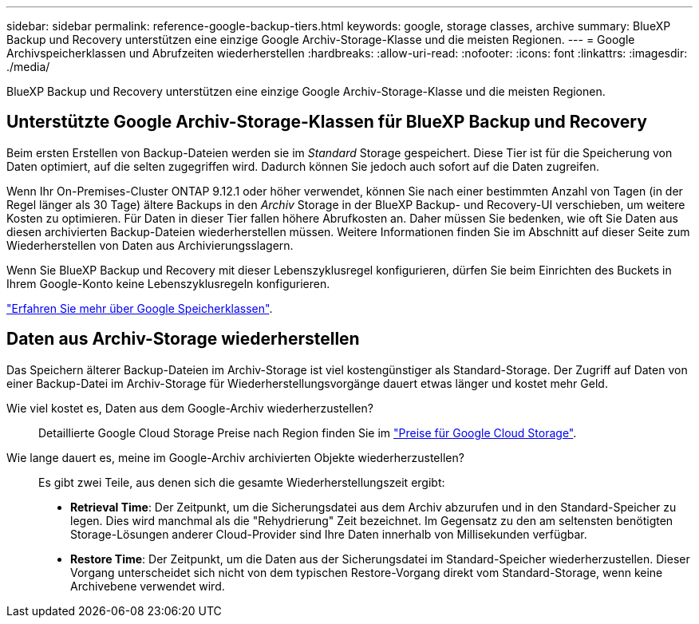 ---
sidebar: sidebar 
permalink: reference-google-backup-tiers.html 
keywords: google, storage classes, archive 
summary: BlueXP Backup und Recovery unterstützen eine einzige Google Archiv-Storage-Klasse und die meisten Regionen. 
---
= Google Archivspeicherklassen und Abrufzeiten wiederherstellen
:hardbreaks:
:allow-uri-read: 
:nofooter: 
:icons: font
:linkattrs: 
:imagesdir: ./media/


[role="lead"]
BlueXP Backup und Recovery unterstützen eine einzige Google Archiv-Storage-Klasse und die meisten Regionen.



== Unterstützte Google Archiv-Storage-Klassen für BlueXP Backup und Recovery

Beim ersten Erstellen von Backup-Dateien werden sie im _Standard_ Storage gespeichert. Diese Tier ist für die Speicherung von Daten optimiert, auf die selten zugegriffen wird. Dadurch können Sie jedoch auch sofort auf die Daten zugreifen.

Wenn Ihr On-Premises-Cluster ONTAP 9.12.1 oder höher verwendet, können Sie nach einer bestimmten Anzahl von Tagen (in der Regel länger als 30 Tage) ältere Backups in den _Archiv_ Storage in der BlueXP Backup- und Recovery-UI verschieben, um weitere Kosten zu optimieren. Für Daten in dieser Tier fallen höhere Abrufkosten an. Daher müssen Sie bedenken, wie oft Sie Daten aus diesen archivierten Backup-Dateien wiederherstellen müssen. Weitere Informationen finden Sie im Abschnitt auf dieser Seite zum Wiederherstellen von Daten aus Archivierungsslagern.

Wenn Sie BlueXP Backup und Recovery mit dieser Lebenszyklusregel konfigurieren, dürfen Sie beim Einrichten des Buckets in Ihrem Google-Konto keine Lebenszyklusregeln konfigurieren.

https://cloud.google.com/storage/docs/storage-classes["Erfahren Sie mehr über Google Speicherklassen"^].



== Daten aus Archiv-Storage wiederherstellen

Das Speichern älterer Backup-Dateien im Archiv-Storage ist viel kostengünstiger als Standard-Storage. Der Zugriff auf Daten von einer Backup-Datei im Archiv-Storage für Wiederherstellungsvorgänge dauert etwas länger und kostet mehr Geld.

Wie viel kostet es, Daten aus dem Google-Archiv wiederherzustellen?:: Detaillierte Google Cloud Storage Preise nach Region finden Sie im https://cloud.google.com/storage/pricing["Preise für Google Cloud Storage"^].
Wie lange dauert es, meine im Google-Archiv archivierten Objekte wiederherzustellen?:: Es gibt zwei Teile, aus denen sich die gesamte Wiederherstellungszeit ergibt:
+
--
* *Retrieval Time*: Der Zeitpunkt, um die Sicherungsdatei aus dem Archiv abzurufen und in den Standard-Speicher zu legen. Dies wird manchmal als die "Rehydrierung" Zeit bezeichnet. Im Gegensatz zu den am seltensten benötigten Storage-Lösungen anderer Cloud-Provider sind Ihre Daten innerhalb von Millisekunden verfügbar.
* *Restore Time*: Der Zeitpunkt, um die Daten aus der Sicherungsdatei im Standard-Speicher wiederherzustellen. Dieser Vorgang unterscheidet sich nicht von dem typischen Restore-Vorgang direkt vom Standard-Storage, wenn keine Archivebene verwendet wird.


--

